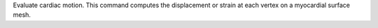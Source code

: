.. Auto-generated by help-rst from "mirtk evaluate-cardiac-motion -h" output


Evaluate cardiac motion. This command computes the displacement or strain
at each vertex on a myocardial surface mesh.
